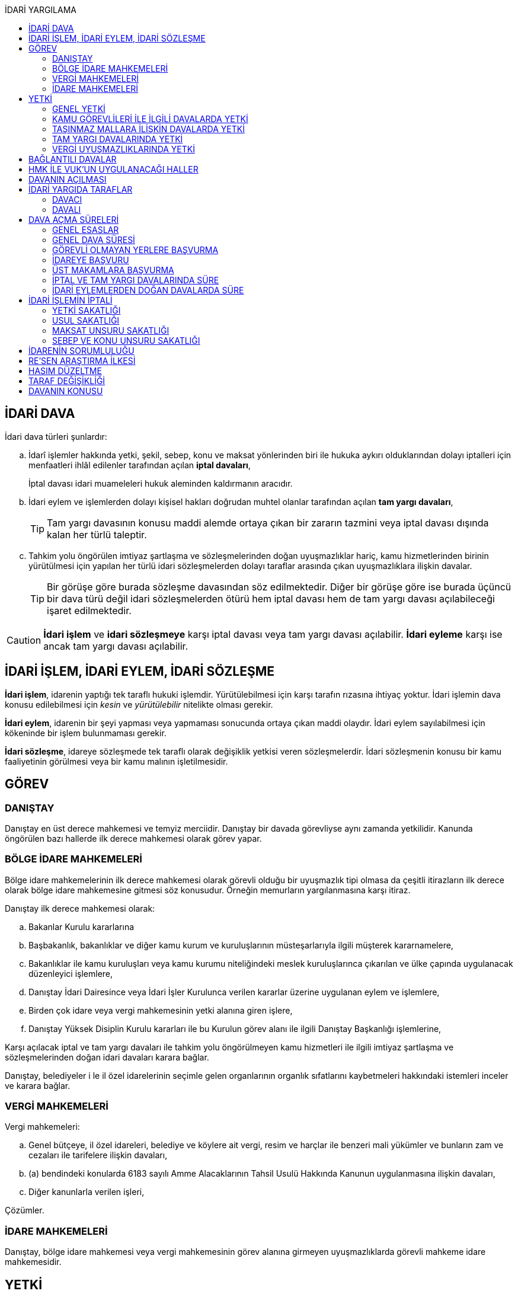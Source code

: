 :icons: font
:toc:
:toc-title: İDARİ YARGILAMA

== İDARİ DAVA

İdari dava türleri şunlardır:

.. İdarî işlemler hakkında yetki, şekil, sebep, konu ve maksat yönlerinden biri
ile hukuka aykırı olduklarından dolayı iptalleri için menfaatleri ihlâl
edilenler tarafından açılan *iptal davaları*,
+
İptal davası idari muameleleri hukuk aleminden kaldırmanın aracıdır.
.. İdari eylem ve işlemlerden dolayı kişisel hakları doğrudan muhtel olanlar
tarafından açılan *tam yargı davaları*,
+
TIP: Tam yargı davasının konusu maddi alemde ortaya çıkan bir zararın tazmini
veya iptal davası dışında kalan her türlü taleptir.
.. Tahkim yolu öngörülen imtiyaz şartlaşma ve sözleşmelerinden doğan
uyuşmazlıklar hariç, kamu hizmetlerinden birinin yürütülmesi için yapılan her
türlü idari sözleşmelerden dolayı taraflar arasında çıkan uyuşmazlıklara
ilişkin davalar.
+
TIP: Bir görüşe göre burada sözleşme davasından söz edilmektedir. Diğer bir
görüşe göre ise burada üçüncü bir dava türü değil idari sözleşmelerden ötürü
hem iptal davası hem de tam yargı davası açılabileceği işaret edilmektedir.

CAUTION: *İdari işlem* ve *idari sözleşmeye* karşı iptal davası veya tam yargı
davası açılabilir. *İdari eyleme* karşı ise ancak tam yargı davası açılabilir.

== İDARİ İŞLEM, İDARİ EYLEM, İDARİ SÖZLEŞME

*İdari işlem*, idarenin yaptığı tek taraflı hukuki işlemdir. Yürütülebilmesi için
karşı tarafın rızasına ihtiyaç yoktur. İdari işlemin dava konusu edilebilmesi
için _kesin_ ve _yürütülebilir_ nitelikte olması gerekir.

*İdari eylem*, idarenin bir şeyi yapması veya yapmaması sonucunda ortaya çıkan
maddi olaydır. İdari eylem sayılabilmesi için kökeninde bir işlem bulunmaması
gerekir.

*İdari sözleşme*, idareye sözleşmede tek taraflı olarak değişiklik yetkisi
veren sözleşmelerdir. İdari sözleşmenin konusu bir kamu faaliyetinin görülmesi
veya bir kamu malının işletilmesidir.

== GÖREV

=== DANIŞTAY

Danıştay en üst derece mahkemesi ve temyiz merciidir. Danıştay bir davada
görevliyse aynı zamanda yetkilidir. Kanunda öngörülen bazı hallerde ilk derece
mahkemesi olarak görev yapar.

=== BÖLGE İDARE MAHKEMELERİ

Bölge idare mahkemelerinin ilk derece mahkemesi olarak görevli olduğu bir
uyuşmazlık tipi olmasa da çeşitli itirazların ilk derece olarak bölge idare
mahkemesine gitmesi söz konusudur. Örneğin memurların yargılanmasına karşı
itiraz.

Danıştay ilk derece mahkemesi olarak:

.. Bakanlar Kurulu kararlarına
.. Başbakanlık, bakanlıklar ve diğer kamu kurum ve kuruluşlarının
müsteşarlarıyla ilgili müşterek kararnamelere,
.. Bakanlıklar ile kamu kuruluşları veya kamu kurumu niteliğindeki meslek
kuruluşlarınca çıkarılan ve ülke çapında uygulanacak düzenleyici işlemlere,
.. Danıştay İdari Dairesince veya İdari İşler Kurulunca verilen kararlar
üzerine uygulanan eylem ve işlemlere,
.. Birden çok idare veya vergi mahkemesinin yetki alanına giren işlere,
.. Danıştay Yüksek Disiplin Kurulu kararları ile bu Kurulun görev alanı ile
ilgili Danıştay Başkanlığı işlemlerine,

Karşı açılacak iptal ve tam yargı davaları ile tahkim yolu öngörülmeyen kamu
hizmetleri ile ilgili imtiyaz şartlaşma ve sözleşmelerinden doğan idari
davaları karara bağlar.

Danıştay, belediyeler i le il özel idarelerinin seçimle gelen organlarının
organlık sıfatlarını kaybetmeleri hakkındaki istemleri inceler ve karara
bağlar.

=== VERGİ MAHKEMELERİ

Vergi mahkemeleri:

.. Genel bütçeye, il özel idareleri, belediye ve köylere ait vergi, resim ve
harçlar ile benzeri mali yükümler ve bunların zam ve cezaları ile tarifelere
ilişkin davaları,
.. (a) bendindeki konularda 6183 sayılı Amme Alacaklarının Tahsil Usulü
Hakkında Kanunun uygulanmasına ilişkin davaları,
.. Diğer kanunlarla verilen işleri,

Çözümler.

=== İDARE MAHKEMELERİ

Danıştay, bölge idare mahkemesi veya vergi mahkemesinin görev alanına girmeyen
uyuşmazlıklarda görevli mahkeme idare mahkemesidir.

== YETKİ

=== GENEL YETKİ

Göreve ilişkin hükümler saklı kalmak şartıyla bu Kanunda veya özel kanunlarda
yetkili idare mahkemesinin gösterilmemiş olması halinde, yetkili idare
mahkemesi, dava konusu olan idari işlemi veya idari sözleşmeyi yapan idari
merciin bulunduğu yerdeki idare mahkemesidir.

=== KAMU GÖREVLİLERİ İLE İLGİLİ DAVALARDA YETKİ

Kamu görevlilerinin atanması ve nakilleri ile ilgili davalarda yetkili mahkeme,
kamu görevlilerinin yeni veya eski görev yeri idare mahkemesidir.

Kamu görevlilerinin görevlerine son verilmesi, emekli edilmeleri veya görevden
uzaklaştırılmaları ile ilgili davalarda yetkili mahkeme, kamu görevlisinin son
görev yaptığı yer idare mahkemesidir.

Kamu görevlilerinin görevle ilişkisinin kesilmesi sonucunu doğurmayan disiplin
cezaları ile ilerleme, yükselme, sicil, intibak ve diğer özlük ve parasal
hakları ve mahalli idarelerin organları ile bu organların üyelerinin geçici bir
tedbir olarak görevden uzaklaştırılmalarıyla ilgili davalarda yetkili mahkeme
ilgilinin görevli bulunduğu yer idare mahkemesidir.

Özel kanunlardaki hükümler saklı kalmak kaydıyla, hâkim ve savcıların mali ve
sosyal haklarına ve sicillerine ilişkin konularla, müfettiş hal kâğıtları- na
karşı açacakları ve idare mahkemelerinin görevine giren davalarda yetkili
mahkeme, hâkim veya savcının görev yaptığı yerin idari yargı yetkisi yönünden
bağlı olduğu bölge idare mahkemesine en yakın bölge idare mahkemesinin
bulunduğu yer idare mahkemesidir.

=== TAŞINMAZ MALLARA İLİŞKİN DAVALARDA YETKİ

İmar, kamulaştırma, yıkım, işgal, tahsis, ruhsat ve iskan gibi taşınmaz
mallarla ilgili mevzuatın uygulanmasında veya bunlara bağlı her türlü haklara
veya kamu mallarına ilişkin idari davalarda yetkili mahkeme taşınmaz malların
bulunduğu yer idare mahkemesidir.

Köy, belediye ve özel idareleri ilgilendiren mevzuatın uygulanmasına ilişkin
davalarla sınır uyuşmazlıklarında yetkili mahkeme, mülki idari birimin, köy,
belediye veya mahallenin bulunduğu yahut yeni bağlandığı yer idare
mahkemesidir.

=== TAM YARGI DAVALARINDA YETKİ

İdari sözleşmelerden doğanlar dışında kalan tam yargı davalarında yetkili
mahkeme, sırasıyla:

.. Zararı doğuran idari uyuşmazlığı çözümlemeye yetkili,
.. Zarar, bayındırlık ve ulaştırma gibi bir hizmetten veya idarenin herhangi
bir eyleminden doğmuş ise, hizmetin görüldüğü veya eylemin yapıldığı yer,
.. Diğer hallerde davacının ikametgahının bulunduğu yer.

İdari mahkemesidir.

=== VERGİ UYUŞMAZLIKLARINDA YETKİ

Bu Kanununa göre vergi uyuşmazlıklarında yetkili mahkeme:

.. Uyuşmazlık konusu vergi, resim, harç ve benzeri mali yükümleri tarh ve
tahakkuk ettiren, zam ve cezaları kesen,
.. Gümrük Kanununa göre alınması gereken vergilerle Vergi Usul Kanunu ğereğince
şikayet yoluyla vergi düzeltme taleplerinin reddine ilişkin işlemlerde; vergi,
resim, harç ve benzeri mali yükümleri tarh ve tahakkuk ettiren,
.. Amme Alacaklarının Tahsil Usulu Kanunun uygulanmasında, ödeme emrini
düzenleyen,
.. Diğer uyuşmazlıklarda dava konusu işlemi yapan,

Dairenin bulunduğu yerdeki vergi mahkemesidir.

== BAĞLANTILI DAVALAR

Aynı maddi veya hukuki sebepten doğan ya da biri hakkında verilecek
hüküm,diğerini etkileyecek nitelikte olan davalar bağlantılı davalardır.

. İdare mahkemesi, vergi mahkemesi veya Danıştaya veya birden fazla idare veya
vergi mahkemelerine açılmış bulunan davalarda bağlantının varlığına taraflardan
birinin isteği üzerine veya doğrudan doğruya mahkemece karar verilir.
. Bağlantılı davalardan birinin Danıştayda bulunması halinde dava dosyası
Danıştaya gönderilir.
. Bağlantılı davalar, değişik bölge idare mahkemesinin yargı çevrelerindeki
mahkemelerde bulunduğu takdirde dosyalar Danıştaya gönderilir.
. Bağlantılı davalar aynı bölge idare mahkemesinin yargı çerçevesindeki
mahkemelerde bulunduğu takdirde dosyalar o yer bölge idare mahkemesine
gönderilir.

Bu davalar aynı mahkemede görülecek ama *birleştirilmeyecektir*. Mahkeme iki
dosya hakkında da ayrı ayrı karar verecektir.

CAUTION: Adli yargıdaki bir dava ile idari yargıdaki bir dava hiçbir zaman aynı
mahkemede toplanamaz. Sadece birbirlerini bekletici mesele sayabilirler.

== HMK İLE VUK'UN UYGULANACAĞI HALLER

Kanunda hüküm bulunmayan hususlarda; hakimin davaya bakmaktan memnuiyeti ve
reddi, ehliyet, üçüncü şahısların davaya katılması, davanın ihbarı, tarafların
vekilleri, feragat ve kabul, teminat, mukabil dava, bilirkişi, keşif,
delillerin tespiti, yargılama giderleri, adli yardım hallerinde ve duruşma
sırasında tarafların mahkemenin sukünunu ve inzibatını bozacak hareketlerine
karşı yapılacak işlemler ile elektronik işlemlerde Hukuk Usulü Muhakemeleri
Kanunu hükümleri uygunlanır. Ancak, davanın ihbarı Danıştay, mahkeme veya hakim
tarafından re'sen yapılır.

Bilirkişiler, bilirkişilik bölge kurulları tarafından hazırlanan listelerden
seçilir ve bilirkişiler hakkında Bilirkişilik Kanunu ve 12/1/2011 tarihli ve
6100 sayılı Hukuk Muhakemeleri Kanununun ilgili hükümleri uygulanır.

Bu Kanun ve yukarıdaki fıkra uyarınca Hukuk Usulü Muhakemeleri Kanununa atıfta
bulunulan haller saklı kalmak üzere, vergi uyuşmazlıklarının çözümünde Vergi
Usul Kanununun ilgili hükümleri uygulanır.

== DAVANIN AÇILMASI

İdari davalar, Danıştay, idare mahkemesi ve vergi mahkemesi başkanlıklarına
hitaben yazılmış imzalı dilekçelerle açılır.

Dilekçelerde;

. Tarafların ve varsa vekillerinin veya temsilcilerinin ad ve soyadları veya
unvanları ve adresleri ile gerçek kişilere ait Türkiye Cumhuriyeti kimlik
numarası,
. Davanın konu ve sebepleri ile dayandığı deliller,
. Davaya konu olan idari işlemin yazılı bildirim tarihi,
. Vergi, resim, harç, benzeri mali yükümler ve bunların zam ve cezalarına
ilişkin davalarla tam yargı davalarında uyuşmazlık konusu miktar,
. Vergi davalarında davanın ilgili bulunduğu verginin veya vergi cezasının
nevi ve yılı, tebliğ edilen ihbarnamenin tarihi ve numarası ve varsa mükellef
hesap numarası,

Gösterilir.

Dava konusu kararın ve belgelerin asılları veya örnekleri dava dilekçesine
eklenir. Dilekçeler ile bunlara ekli evrakın örnekleri karşı taraf sayısından
bir fazla olur.

Dilekçeler ve savunmalar ile davalara ilişkin her türlü evrak, Danıştay veya
ait olduğu mahkeme başkanlıklarına veya bunlara gönderilmek üzere idare veya
vergi mahkemesi başkanlıklarına, idare veya vergi mahkemesi bulunmayan yerlerde
büyükşehir belediyesi sınırları içerisinde kalıp kalmadığına bakılmaksızın
asliye hukuk hakimliklerine veya yabancı memleketlerde Türk konsolosluklarına
verilebilir.

NOTE: Dilekçenin verilmesiye dava açılmış olur.

Her idari işlem aleyhine ayrı ayrı dava açılır. Ancak, aralarında maddi veya
hukuki yönden bağlılık yada sebep-sonuç ilişkisi bulunan birden fazla işleme
karşı bir dilekçe ile de dava açılabilir.

Birden fazla şahsın müşterek dilekçe ile dava açabilmesi için davacıların hak
veya menfaatlerinde iştirak bulunması ve davaya yol açan maddi olay veya hukuki
sebeplerin aynı olması gerekir.

Dilekçeler, Danıştayda daire başkanının görevlendireceği bir tetkik hakimi,
idare ve vergi mahkemelerinde ise mahkeme başkanı veya görevlendireceği bir üye
tarafından:

.. Görev ve yetki,
.. İdari merci tecavüzü,
.. Ehliyet,
.. İdari davaya konu olacak kesin ve yürütülmesi gereken bir işlem olup
olmadığı,
.. Süre aşımı,
.. Husumet,
.. 3 ve 5 inci maddelere uygun olup olmadıkları,

Yönlerinden sırasıyla incelenir.

Dilekçeler bu yönlerden kanuna aykırı görülürse durum; görevli daire veya
mahkemeye bir rapor ile bildirilir. Tek hakimle çözümlenecek dava dilek- çeleri
için rapor düzenlenmez ve 15 inci madde hükümleri ilgili hakim tarafından
uygulanır. 3 üncü fıkraya göre yapılacak inceleme ve bu fıkra ile 5 inci
fıkraya göre yapılacak işlemler dilek- çenin alındığı tarihten itibaren en geç
onbeş gün içinde sonuçlandırılır.

İlk incelemeyi yapanlar, bu noktalardan kanuna aykırılık görmezler veya daire
veya mahkeme tarafından ilk inceleme raporu yerinde görülmezse, tebligat işlemi
yapılır.

Yukarıdaki hususların ilk incelemeden sonra tespit edilmesi halinde de davanın
her safhasında 15 nci madde hükmü uygulanır.

Danıştay veya idare ve vergi mahkemelerince yukarıdaki maddenin 3 üncü
fıkrasında yazılı hususlarda kanuna aykırılık görülürse, 14 üncü maddenin;

.. 3/a bendine göre adli ve askeri yargının görevli olduğu konularda açılan
davaların reddine; idari yargının görevli olduğu konularda ise görevli veya
yetkili olmayan mahkemeye açılan davanın görev veya yetki yönünden reddedilerek
dava dosyasının görevli veya yetkili mahkemeye gönderilmesine,
.. 3/c, 3/d ve 3/e bentlerinde yazılı hallerde davanın reddine,
.. 3/f bendine göre, davanın hasım gösterilmeden veya yanlış hasım gösterilerek
açılması halinde, dava dilekçesinin tespit edilecek gerçek hasma tebliğine,
.. 3/g bendinde yazılı halde otuzgün içinde 3 ve 5 inci maddelere uygun şekilde
yeniden düzenlenmek veya noksanları tamamlanmak yahut (c) bendinde yazılı
hallerde, ehliyetli olan şahsın avukat olmayan vekili tarafından dava açılmış
ise otuzgün içinde bizzat veya bir avukat vasıtasıyla dava açılmak üzere
dilekçelerin reddine,
.. 3/b bendinde yazılı halde dilekçelerin görevli idare merciine tevdiine,

Karar verilir.

== İDARİ YARGIDA TARAFLAR

=== DAVACI

İdari yargıda davacı olabilmek için *medeni yargıdaki şartlara ek olarak* bazı
şartlar aranmaktadır. İptal davası açabilmek için bir *menfaatin ihlali*
aranmaktadır. Tam yargı davası açabilmek için ise *kişisel hakkın doğrudan
muhtel olması* şartı aranmıştır.

Her iki dava türü bakımından da dava konusu işlemle davacı arasında belirli bir
ilginin varlığı aranmaktadır. Bu ilgi *kişisel*, *güncel* ve *meşru* olmalıdır.

İptal davasında gerçek kişiler ve özel hukuk tüzel kişileri yanında kamu tüzel
kişileri de davacı olabilir. Kamu tüzel kişisi bir başka kamu tüzel kişisine
karşı aralarında hiyerarşi veya vesayet yoksa dava açabilir.

[NOTE]
====
*Kamu tüzel kişiliği olmayan bir idari makamın bir tüzel kişiliğe dava açması
mümkün mü?*

Tüzel kişiliği olmayan bir idari makam kanunla kendisine verilmiş bir görevin
ifası kapsamında dava açabilir.
====

Tam yargı davasında davacı olmak için *hakkın doğrudan ihlali* aranmaktadır.

=== DAVALI

Tam yargı davasında davalının tüzel kişiliği olması şarttır.

İptal davasında davalı olmak için tüzel kişiliğin varlığı şart değildir. Dava
işlemi yapılan makama açılır.

TIP: Danıştay'ın uygulamasına göre davalı sıfatı aynı hiyerarşideki hukuk
müşavirliği olan ilk makama verilmektedir.

Davalı dilekçede bulunması zorunlu bir unsur değildir. Hasım gösterilmez veya
yanlış gösterilirse bile mahkeme hasım düzeltme kararı verecek ve gerçek hasma
tebliğ edecektir.

NOTE: Özel hukuk tüzel kişileri de kamusal güç kullanabildiği durumda idari
yargıda davalı olabilir. Ancak özel hukuk tüzel kişileri kamu hizmeti görürken
bunu idarenin denetimi ve gözetimi altında yapar. Dolayısıyla idarede özel
hukuk tüzel kişisi ile birlikte davalı olacaktır.

TIP: İdare adına faaliyet gösteren özel hukuk tüzel kişilerinin özel hukuk
sözleşmeleriyle üçüncü kişilerle olan ilişkilerinden doğan uyuşmazlıkların adli
yargının alanına girer. Kamusal statüleri, talepleri, faaliyetten yararlanma
talepleri nedeniyle üçüncü kişilerin kamu hizmeti gören özel hukuk tüzel
kişileriyle olan uyuşmazlıkları ise idari yargının alanına girer.

== DAVA AÇMA SÜRELERİ

=== GENEL ESASLAR

Süreler, tebliğ, yayın veya ilan tarihini izleyen günden itibaren işlemeye
başlar.

NOTE: Dava açmak için tebligatın yapılmasını beklemek zorunlu değildir.
Danıştay'ın görüşü bu yöndedir.

Tatil günleri sürelere dahildir. Şu kadarki, sürenin son günü tatil gününe
rastlarsa, süre tatil gününü izleyen çalışma gününün bitimine kadar uzar.

Sürelerin bitmesi çalışmaya ara verme zamanına (adli tatil) rastlarsa bu
süreler, ara vermenin sona erdiği günü izleyen tarihten itibaren yedi gün
uzamış sayılır.

=== GENEL DAVA SÜRESİ

Dava açma süresi, özel kanunlarında ayrı süre gösterilmeyen hallerde Danıştayda
ve *idare mahkemelerinde altmış* ve vergi mahkemelerinde otuz gündür.

Bu süreler;

.. *İdari uyuşmazlıklarda; yazılı bildirimin yapıldığı*,
.. Vergi, resim ve harçlar ile benzeri mali yükümler ve bunların zam ve
cezalarından doğan uyuşmazlıklarda: Tahakkuku tahsile bağlı olan vergilerde
tahsilatın; tebliğ yapılan hallerde veya tebliğ yerine geçen işlemlerde
tebliğin; tevkif yoluyla alınan vergilerde istihkak sahiplerine ödemenin;
tescile bağlı vergilerde tescilin yapıldığı ve idarenin dava açması gereken
konularda ise ilgili merci veya komisyon kararının idareye geldiği;

Tarihi izleyen günden başlar.

TIP: Kural olarak işleme ilişkin idare tarafından yapılan tebligatta dava açma
süresinin de belirtilmesi gerekir. Eğer özel dava açma süresi belirtilmemişse
Danıştay'a göre bu özel süre içerisinde açılamaması halinde genel dava
süresinde açılan davaların kabul edilmesi gerekir.

Adresleri belli olmayanlara özel kanunlarındaki hükümlere göre ilan yoluyla
bildirim yapılan hallerde, özel kanununda aksine bir hüküm bulunmadıkça süre,
son ilan tarihini izleyen günden itibaren onbeş gün sonra işlemeye başlar.

İlanı gereken düzenleyici işlemlerde dava süresi, ilan tarihini izleyen günden
itibaren başlar. Ancak bu işlemlerin uygulanması üzerine ilgililer, düzenleyici
işlem veya uygulanan işlem yahut her ikisi aleyhine birden dava açabilirler.
Düzenleyici işlemin iptal edilmemiş olması bu düzenlemeye dayalı işlemin
iptaline engel olmaz.

Uygulama işlemi özel hukuk alanında olan bir işlem ise idari yargıda dava
edilemeyecektir. Ancak özel hukuktaki uygulama işleminin dayanağı olan
düzenleyici işlem idari yargıda dava edilebilecektir.

Süreklilik arz eden bir ihlal varsa süreye tabi olmaksızın dava açılabilir.
Yoklukla batıl işlemler de süreye tabi olmadan dava edilebilir.

=== GÖREVLİ OLMAYAN YERLERE BAŞVURMA

Çözümlenmesi Danıştayın, idare ve vergi mahkemelerinin görevlerine girdiği
halde, adli ve askeri yargı yerlerine açılmış bulunan davaların görev
noktasından reddi halinde, bu husustaki kararların kesinleşmesini izleyen
günden itibaren otuz gün içinde görevli mahkemede dava açılabilir. Görevsiz
yargı merciine başvurma tarihi, Danıştaya, idare ve vergi mahkemelerine
başvurma tarihi olarak kabul edilir.

Adli veya askeri yargı yerlerine açılan ve görevsizlik sebebiyle reddedilen
davalarda, görevsizlik kararının kesinleşmesinden sonra yukarıda yazılı otuz
günlük süre geçirilmiş olsa dahi, idari dava açılması için öngörülen süre henüz
dolmamış ise bu süre içinde idari dava açılabilir.

=== İDAREYE BAŞVURU

İlgililer, haklarında idari davaya konu olabilecek bir işlem veya eylemin
yapılması için idari makamlara başvurabilirler.

Altmış gün içinde bir cevap verilmezse istek reddedilmiş sayılır.

İlgililer altmış günün bittiği tarihten itibaren dava açma süresi içinde,
konusuna göre Danıştaya, idare ve vergi mahkemelerine dava açabilirler.

Altmış günlük süre içinde idarece verilen cevap kesin değilse ilgili bu cevabı,
isteminin reddi sayarak dava açabileceği gibi, kesin cevabı da bekleyebilir. Bu
takdirde dava açma süresi işlemez. Ancak, bekleme süresi başvuru tarihinden
itibaren altı ayı geçemez.

Dava açılmaması veya davanın süreden reddi hallerinde, altmış günlük sürenin
bitmesinden sonra yetkili idari makamlarca cevap verilirse, cevabın tebliğinden
itibaren altmış gün içinde dava açabilirler.

=== ÜST MAKAMLARA BAŞVURMA

İlgililer tarafından idari dava açılmadan önce, idari işlemin kaldırılması,
geri alınması değiştirilmesi veya yeni bir işlem yapılması üst makamdan, üst
makam yoksa işlemi yapmış olan makamdan, idari dava açma süresi içinde
istenebilir. Bu başvurma, işlemeye başlamış olan idari dava açma süresini
durdurur.

Altmış gün içinde bir cevap verilmezse istek reddedilmiş sayılır.

İsteğin reddedilmesi veya reddedilmiş sayılması halinde dava açma süresi
yeniden işlemeye başlar ve başvurma tarihine kadar geçmiş süre de hesaba
katılır.

=== İPTAL VE TAM YARGI DAVALARINDA SÜRE

İlgililer haklarını ihlal eden bir idari işlem dolayısıyla Danıştaya ve idare
ve vergi mahkemelerine doğrudan doğruya tam yargı davası veya iptal ve tam
yargı davalarını birlikte açabilecekleri gibi ilk önce iptal davası açarak bu
davanın karara bağlanması üzerine, bu husustaki kararın veya kanun yollarına
başvurulması halinde verilecek kararın tebliği veya bir işlemin icrası
sebebiyle doğan zararlardan dolayı icra tarihinden itibaren dava süresi içinde
tam yargı davası açabilirler. Bu halde de ilgililerin İYUK 11 nci madde
uyarınca idareye başvurma hakları saklıdır.

. Bir işlemden dolayı hakkı ihlal edilen kişi işlemin tebliğinden itibaren
altmış günlük dava süresi içinde doğrudan doğruya tam yargı davası
açabilecektir.
. Kişi isterse dava süresi içinde iptal ve tam yargı davasını birlikte
açabilecektir.
. Kişi önce iptal davası açıp bunun karara bağlanması üzerine tam yargı davası
açabilecektir.

.. İptal davasına ilişkin ilk derece mahkemesi kararının tebliğinden sonraki
dava açma süresi içinde tam yargı davası açılabilir.
.. Karşı taraf kanun yoluna başvurmuş ise kararın kesinleşmesinden sonra dava
açma süresi içinde tam yargı davası açılabilir.
+
NOTE: İdare kanun yoluna başvuru süresinden sonra başvurmuş ise üst mahkeme
tarafından usulen reddedileceğinden kararın kesinleşme tarihi ilk derece
mahkemesinin kararı verdiği tarih olacaktır. Kişi idarenin kanun yoluna
başvurusu üzerine kararın kesinleşmesini beklemeyi tercih edip bu şekilde dava
açma süresini kaçırsa da kanun yolunun reddinden itibaren dava açma süresi
tanınmalıdır. Kişinin idarenin usulüne uygun kanun yolu başvurusu yapıp
yapmadığını denetleme görevi kişiye yüklenmemelidir.
+
IMPORTANT: Kişinin kanun yoluna başvurması tam yargı davası açma süresini
durdurmaz.

. Zararın işlemin icrası ile birlikte ortaya çıktığı durumlarda dava açma
süresi geçmiş olsa bile işlemin icra tarihinden itibaren dava açma süresi
içinde tam yargı davası açılabilir.

=== İDARİ EYLEMLERDEN DOĞAN DAVALARDA SÜRE

İdari eylemlerden hakları ihlal edilmiş olanların idari dava açmadan önce, bu
eylemleri *yazılı bildirim üzerine veya başka süretle öğrendikleri tarihten
itibaren bir yıl ve her halde eylem tarihinden itibaren beş yıl* içinde ilgili
idareye başvurarak haklarının yerine getirilmesini istemeleri gereklidir.

Bu *isteklerin kısmen veya tamamen reddi halinde, bu konudaki işlemin tebliğini
izleyen günden itibaren* veya *istek hakkında altmış gün içinde cevap verilmediği
takdirde bu sürenin bittiği tarihten itibaren*, dava süresi içinde dava
açılabilir.

Görevli olmayan adli ve askeri yargı mercilerine *açılan tam yargı davasının
görev yönünden reddi halinde* sonradan idari yargı mercilerine açılacak
davalarda, yukarıda öngörülen *idareye başvurma şartı aranmaz*.

== İDARİ İŞLEMİN İPTALİ

=== YETKİ SAKATLIĞI

Yetki bir işlemin kim tarafından yapıldığını bulmaya yönelik bir unsurdur.
Sakat olup olmadığını anlamak için yapan makam ile aslında yapması gereken
makam karşılaştırılmalıdır.

İdare hukukunda yetkisizlik asıldır. Kime yetki verildiği mutlaka mevzuata
dayalı olmalıdır, mevzuatta yoksa yetkisizlik söz konusudur ve işlem sakattır.

IMPORTANT: Bir usul çerçevesinde bir makamın görüşü alınması ve karara
katılması gerekıyorsa o usule uyulmaması usul sakatlığı değil yetki sakatlığı
doğurur.

Yetki unsuru bakımından sakat işlem, işlemi yetkili makam da yapsa sonuç
değişmeyecek idiyse bile iptal edilecektir.

Yetkili makamın sonradan işleme icazet vermesi geçerli değildir. İşlemin
yapıldığı andaki hukuka uygunluğu esas alınır.

TIP: İmar ve özellikle kıyılarla ilgili konularda Danıştay, icazeti yetki
bakımından sakat bir işlemi hukuka uygun hale getiren bir müessese olarak
tanımıştır.

=== USUL SAKATLIĞI

Usul işlem yapılırken izlenmesi gereken prosedürdür. Usul sakatlığı ikiye
ayrılır: Esasa etkili usul sakatlığı, esasa etkili olmayan usul sakatlığı. Bir
işlem ancak esasa etkili usul sakatlığı sebebiyle iptal edilebilir.

=== MAKSAT UNSURU SAKATLIĞI

Bir yetki usulüne göre kullanılmasına rağmen kullanılma amacı yetkinin tanınma
amacı değil de siyasi bir amaç veya zarar verme amacı ise maksat sakatlığı söz
konusudur.

=== SEBEP VE KONU UNSURU SAKATLIĞI

İdarenin yaptığı işlemler bir sebebe dayalı olmak zorundadır. İşlem tesis
edilirken sebep gösterilmek zorunda değildir ancak sebebe dayalı yapılması
gerekir.

Sebep sakatlığı iki türlü ortaya çıkabilir: Hukuki sebep sakatlığı ve maddi
sebep sakatlığı.

İdare mevzuatta öngörülmemiş bir sebebe dayanırsa hukuki sebep sakatlığı ortaya
çıkar. İşlemin sebebi olarak esas alınan maddi unsur gerçekleşmemiş ise maddi
sebep sakatlığı söz konusudur.

Konu sakatlığı, hukuki sebep sakatlığı sonucunda ortaya çıkabileceği gibi
mevzuatta olmayan bir işlem tesis edilmesi halinde de söz konusu olabilir.

== İDARENİN SORUMLULUĞU

İdare hukuku tekniği bakımından devlet denildiğinde anlaşılması gereken merkezi
idaredir. Ancak devlet geniş anlamda yasama, yürütme ve yargı faaliyetleridir.

İdari işlemler sonucunda bir birey zarar görmüş ise bu zararların tazmini için
tam yargı davası açabilecektir.

İdarenin sorumluluğu ya kusur sorumluluğu ya da kusursuz sorumluluktur.

Kusur sorumluluğu için idarenin bir hizmet kusurunun olması gerekir. Hizmet
kusuru; hizmetin geç işlemesi, kötü işlemesi veya hiç işlememesidir.

Mücbir sebep, üçüncü kişinin kusuru veya birlikte kusur hali varsa idarenin
kusur sorumluluğu belli oranda azalır veya kaldırılır.

NOTE: Danıştay son zamanlarda idare tarafından yapılan bir işlem hukuka aykırı
ise bunu hizmet kusuru olarak yorumlamaktadır. Dolayısıyla bunlardan doğan
zararlardan da idarenin sorumluluğu söz konusudur.

İdarenin kusursuz sorumluluk hallerinden ilki **risk esası**dır. İdarenin bazı
tehlikeli faaliyetleri sonucu ne kadar tedbir alınmış olursa olunsun bir zarar
ortaya çıkmışsa idarenin sorumluluğu söz konusu olacaktır.

Diğer bir kusursuz sorumluluk hali **fedakarlığın denkleştirilmesi veya kamu
külfetleri karşısında eşitlik ilkesi**dir. İdarenin kamu yararı için yürüttüğü
faaliyetler sonucunda birtakım üçüncü kişilerin zararı söz konusu olmuşsa
idarenin bunu tazmin etmesi gerekir.

Son kusursuz sorumluluk hali ise **sosyal risk**tir. Toplum içinde yaşamaktan
kaynaklanan birtakım risklerden (terör, toplumsal eylemler) kaynaklanan
zararlar söz konusu olduğunda bu zarardan idarenin sorumlu olacağı kabul
edilmektedir. Sosyal risk ilkesine dayanmak için idarenin zararın meydana
gelmemesi için gerekli tüm tedbirleri almış olması gerekir.

Kamu görevlilerinin, zorunlu askerliğini yapan kişilerin bu görevlerini
yürütürken uğradıkları zararlardan da idare sorumludur.

Genel yaklaşıma göre yasama organının yasama faaliyetlerinden dolayı devletin
sorumluluğu doğmaz. Aynı şekilde yargı organının yargılama faaliyetlerinden
dolayı da devletin sorumluluğu söz konusu değildir.

NOTE: Yasama ve yargı organlarının kendı faaliyetleri dışında idari
faaliyetleri söz konusu olduğunda bundan doğan zararlardan devletin sorumluluğu
söz konusu olabilecektir.

== RE'SEN ARAŞTIRMA İLKESİ

Danıştay, bölge idare mahkemeleri ile idare ve vergi mahkemeleri, bakmakta
oldukları davalara ait her türlü incelemeyi kendiliğinden yapar.

Re'sen araştırma ilkesi bir yetki olduğu kadar yükümlülüktür. Taraflar ileri
sürme bile maddi veya hukuki gerçeğin ortaya çıkması için gerekli olan
işlemlerin yapılması mahkemenin yükümlülüğüdür. Bu yükümlülüğün yerine
getirilmemesi bozma sebebidir.

NOTE: Genel kabul, dava türleri arasında aryrım yapılmaksızın re'sen araştırma
ilkesinin kabul edilmesidir.

Mahkeme, usul kurallarını kendiliğinden denetleyecektir. Maddi ve hukuki olayın
belirlenmesi için kendiliğinden araştırma yapacaktır. Aynı zamanda hukuki
nitelendirmeyi de kendisi yapacaktır.

CAUTION: Re'sen araştırma ilkesine rağmen mahkeme, dava konusu edilmemiş bir
maddi vakıayı incelemeyecektir. *Ancak, ilk bakışta hayatın olağan akışına
aykırı olduğu anlaşılabilecek maddi vakıalar, taraflar arasındaki ihtilafa konu
olmasa dahi re'sen araştırılabilir.*

Mahkemeler belirlenen süre içinde lüzum gördükleri evrakın gönderilmesini ve
her türlü bilgilerin verilmesini taraflardan ve ilgili diğer yerlerden
isteyebilirler. Bu husustaki kararların, ilgililerce, süresi içinde yerine
getirilmesi mecburidir. Haklı sebeplerin bulunması halinde bu süre, bir defaya
mahsus olmak üzere uzatılabilir.

NOTE: İdarenin susma hakkı söz konusu değildir. Ancak kişiler bakımından susma
hakkının kabul edilmesi gerekir. AİHM'in de bu yönde kararları vardır.

Ancak, istenen bilgi ve belgeler Devletin güvenliğine veya yüksek menfaatlerine
veya Devletin güvenliği ve yüksek menfaatleriyle birlikte yabancı devletlere de
ilişkin ise, Başbakan veya ilgili bakan, gerekçesini bildirmek suretiyle, söz
konusu bilgi ve belgeleri vermeyebilir. Verilmeyen bilgi ve belgelere
dayanılarak ileri sürülen savunmaya göre karar verilemez.

Her kurumun kendi faaliyetleri bakımından gizli tuttuğu bilgi ve belgeler
olabilir. Ancak idarenin kendi işleyişi bakımından birtakım bilgi ve belgeleri
gizli olarak tasnif etmesi mahkemeyi bağlamaz. Kanun koyucu ancak devlet sırrı
niteliğinde olan belgeleri korumuştur.

Dilekçeler ve savunmalarla birlikte verilmeyen belgeler, bunların vaktinde
ibraz edilmelerine imkan bulunmadığına mahkemece kanaat getirilirse, kabul ve
diğer tarafa tebliğ edilir. Bu belgeler duruşmada ibraz edilir ve diğer taraf
cevabını hemen verebileceğini beyan eder veya cevap vermeye lüzum görmezse,
ayrıca tebliğ edilmez.

== HASIM DÜZELTME

Hasım düzeltmenin gerekip gerekmediği davanın esasına girilmeden ilk incelemede
çözülmesi gereken bir konudur. Fakat daha sonra farkedilmiş veya sonradan hasım
düzeltme gerekmiş ise davanın esasına girildikten sonra da karar verilebilir.

== TARAF DEĞİŞİKLİĞİ

Dava esnasında ölüm veya herhangi bir sebeple tarafların kişilik veya
niteliğinde değişiklik olursa, davayı takip hakkı kendisine geçenin
başvurmasına kadar; gerçek kişilerden olan tarafın ölümü halinde, idarenin
mirasçılar aleyhine takibi yenilemesine kadar dosyanın işlemden kaldırılmasına
ilgili mahkemece karar verilir. Dört ay içinde yenileme dilekçesi verilmemiş
ise, varsa yürütmenin durdurulması kararı kendiliğinden hükümsüz kalır.

Yalnız öleni ilgilendiren davalara ait dilekçeler iptal edilir.

Davacının gösterdiği adrese tebligat yapılamaması halinde, yeni adresin
bildirilmesine kadar dava dosyası işlemden kaldırılır ve varsa yürütmenin
durdurulması kararı kendiliğinden hükümsüz kalır. Dosyanın işlemden
kaldırıldığı tarihten başlayarak bir yıl içinde yeni adres bildirilmek
suretiyle yeniden işleme konulması istenmediği takdirde, davanın açılmamış
sayılmasına karar verilir.

Dosyaların işlemden kaldırılmasına ve davanın açılmamış sayılmasına dair
kararlar diğer tarafa tebliğ edilir.

== DAVANIN KONUSU

*Konu*, davanın tipini ve genişletilebilecek alanını belirleyen kısımdır.
Davanın konusu ile sonuç kısmının birbirleriyle bağlantılı olması
gerekmektedir.

Dava konusu olarak hangi işlem gösterilmişse, bu daha sonradan genişletilemez.

İptal davasında dava konusu hi tereddüde yol açmayacak şekilde belirlenmelidir.
Bu genelde işlemin tarihi ve sayısı belirtilerek yapılır. İşlem tebliğ
edilmemiş ise idareye başvuru yapılıp bir nüshası alınmalıdır. Bu da mümkün
değilse dava konusu edilen işlem hiç tereddüde yol açmayacak şekilde tarif
edilmelidir.

Tam yargı davasında ise istenen tazminat miktarı net bir şekilde
belirtilmelidir.

Tam yargı davalarında dava dilekçesinde belirtilen miktar, süre veya diğer usul
kuralları gözetilmeksizin nihai karar verilinceye kadar, harcı ödenmek
suretiyle bir defaya mahsus olmak üzere artırılabilir ve miktarın artırılmasına
ilişkin dilekçe otuz gün içinde cevap verilmek üzere karşı tarafa tebliğ
edilir.

NOTE: Eğer tazminat miktarı ancak mahkemenin incelemesi sonucu hesaplanabilecek
nitelikte ise olay ve hesaplanılabilir unsurlar yazılarak ıslaha gerek olmadan
istenebilir.
